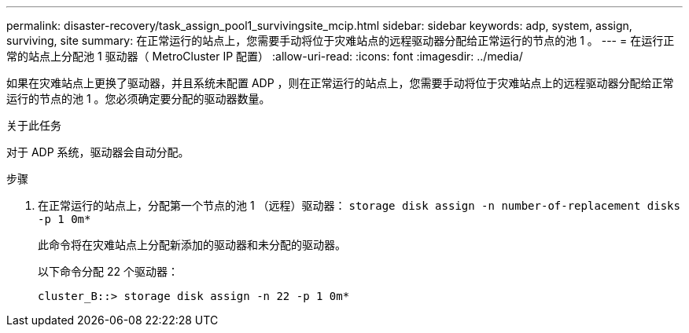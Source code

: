 ---
permalink: disaster-recovery/task_assign_pool1_survivingsite_mcip.html 
sidebar: sidebar 
keywords: adp, system, assign, surviving, site 
summary: 在正常运行的站点上，您需要手动将位于灾难站点的远程驱动器分配给正常运行的节点的池 1 。 
---
= 在运行正常的站点上分配池 1 驱动器（ MetroCluster IP 配置）
:allow-uri-read: 
:icons: font
:imagesdir: ../media/


[role="lead"]
如果在灾难站点上更换了驱动器，并且系统未配置 ADP ，则在正常运行的站点上，您需要手动将位于灾难站点上的远程驱动器分配给正常运行的节点的池 1 。您必须确定要分配的驱动器数量。

.关于此任务
对于 ADP 系统，驱动器会自动分配。

.步骤
. 在正常运行的站点上，分配第一个节点的池 1 （远程）驱动器： `storage disk assign -n number-of-replacement disks -p 1 0m*`
+
此命令将在灾难站点上分配新添加的驱动器和未分配的驱动器。

+
以下命令分配 22 个驱动器：

+
[listing]
----
cluster_B::> storage disk assign -n 22 -p 1 0m*
----

